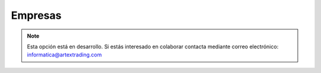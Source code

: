 .. highlight:: rst
.. title:: Facturascripts configurar: Empresas
.. meta::
  :http-equiv=Content-Type: text/html; charset=UTF-8
  :generator: FacturaScripts Documentacion
  :description: Configurar empresas en FacturaScripts 2018.
  :keywords: facturascripts, configurar, empresas, multiempresa
  :robots: Index, Follow
  :author: Jose Antonio Cuello (Artex Trading)
  :subject: Configurar Empresas FacturaScripts 2018
  :lang: es

########
Empresas
########

.. note::

  Esta opción está en desarrollo. Si estás interesado en colaborar contacta mediante
  correo electrónico: informatica@artextrading.com
